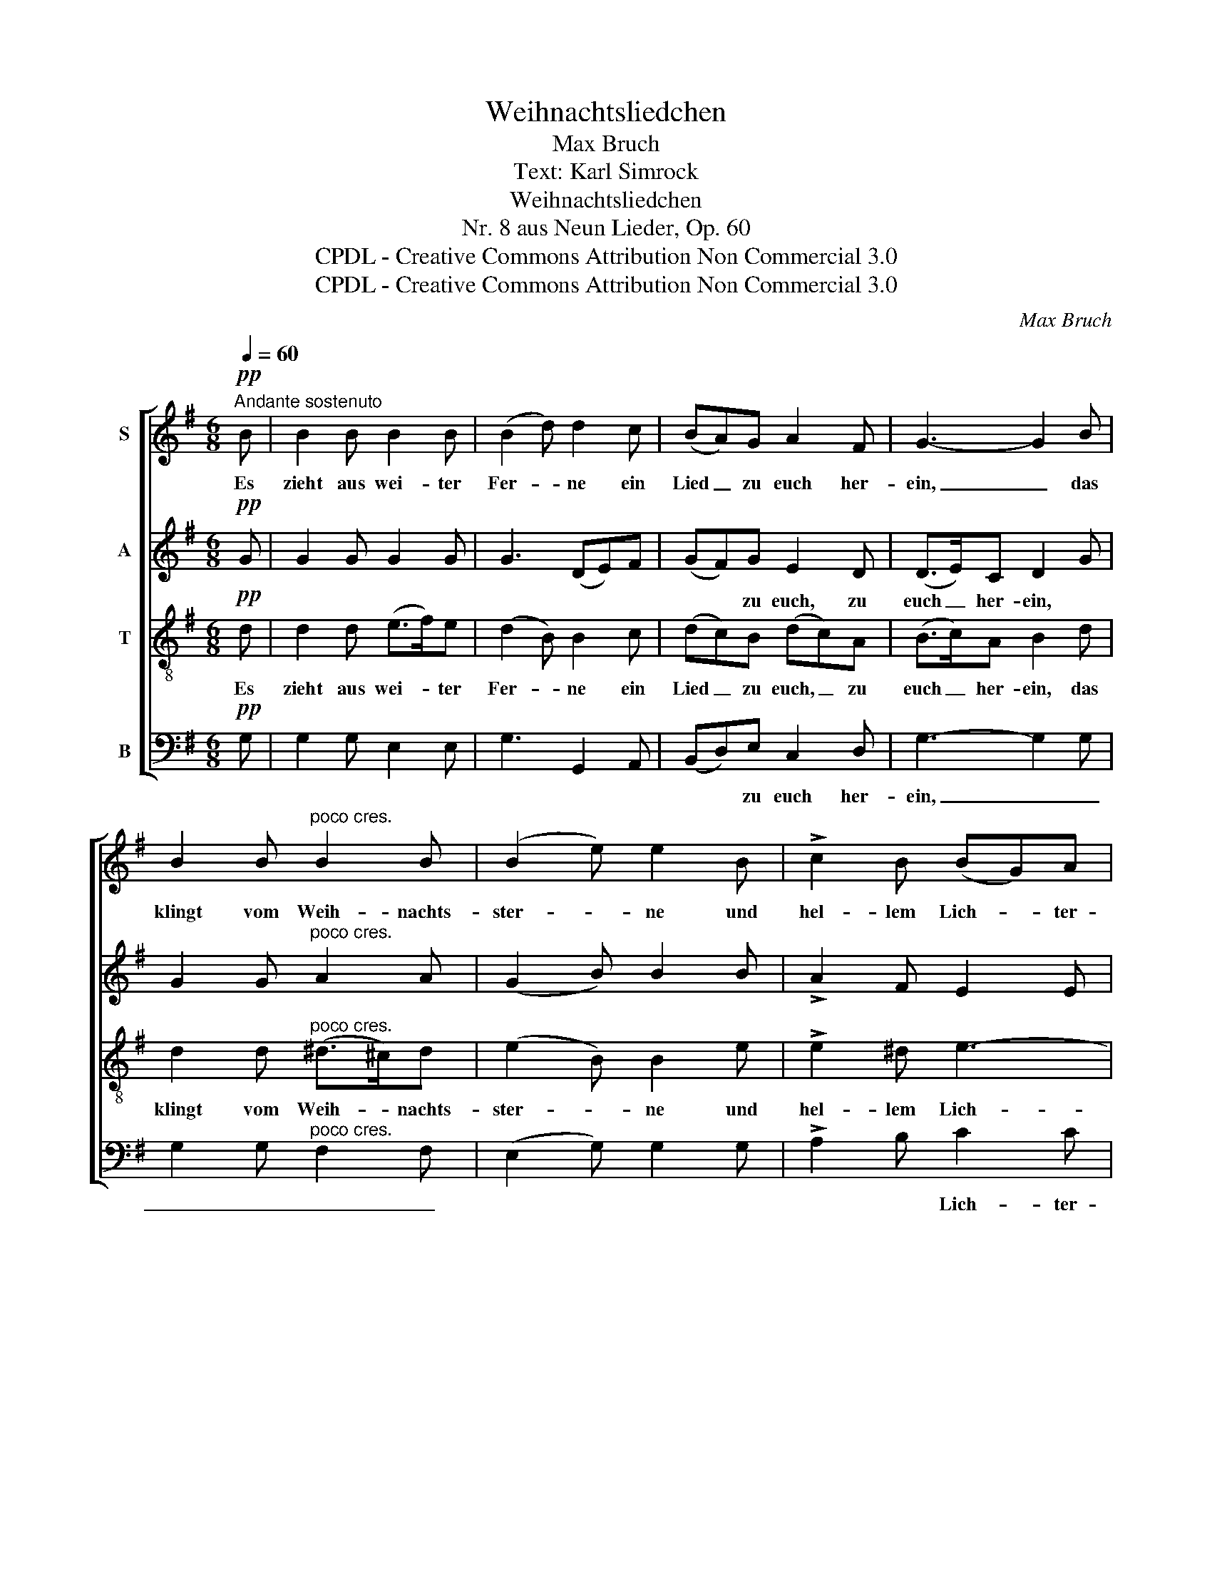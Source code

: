 X:1
T:Weihnachtsliedchen
T:Max Bruch
T:Text: Karl Simrock
T:Weihnachtsliedchen
T:Nr. 8 aus Neun Lieder, Op. 60
T:CPDL - Creative Commons Attribution Non Commercial 3.0
T:CPDL - Creative Commons Attribution Non Commercial 3.0
C:Max Bruch
Z:CPDL - Creative Commons Attribution Non Commercial 3.0
%%score [ 1 2 3 ( 4 5 ) ]
L:1/8
Q:1/4=60
M:6/8
K:G
V:1 treble nm="S"
V:2 treble nm="A"
V:3 treble-8 nm="T"
V:4 bass nm="B"
V:5 bass 
V:1
"^Andante sostenuto"!pp! B | B2 B B2 B | (B2 d) d2 c | (BA)G A2 F | G3- G2 B | %5
w: Es|zieht aus wei- ter|Fer- * ne ein|Lied _ zu euch her-|ein, _ das|
 B2 B"^poco cres." B2 B | (B2 e) e2 B | !>!c2 B (BG)A | B3- B2!pp! B | (c>B)c B2 B | A3 G2!<(! G | %11
w: klingt vom Weih- nachts-|ster- * ne und|hel- lem Lich- * ter-|schein, _ das|klin- * get wohl auch|lei- se von|
 c2 B!<)!!>(! e2 d!>)! |"^cresc." d3- d2 c | (B>A)B G2 A | (B2 c)!<(! (de)f!<)! | %15
w: Treu- e man- chen|Tag, _ die|frem- * der Lust und|Wei- * se _ sich|
[Q:1/4=48]"^poco rit.    -    -    -    -    -    -    -" g2 d!>(! d2 d!>)! | d3- !fermata!d2 |] %17
w: nim- mer schi- cken|mag. _|
V:2
!pp! G | G2 G G2 G | G3 (DE)F | (GF)G E2 D | (D>E)C D2 G | G2 G"^poco cres." A2 A | (G2 B) B2 B | %7
w: |||* * zu euch, zu|euch _ her- ein, *|||
 !>!A2 F E2 E | F3- F2!pp! G | G2 G G2 E | E3 E2!<(! B, | C2 D!<)!!>(! (EF)G!>)! | %12
w: |||||
"^cresc." (GFE FG)A | (G>F)G E2 F | G3!<(! A2 A!<)! | G2 B!>(! (B>c)A!>)! | G3- !fermata!G2 |] %17
w: |||||
V:3
!pp! d | d2 d (e>f)e | (d2 B) B2 c | (dc)B (dc)A | (B>c)A B2 d | d2 d"^poco cres." (^d>^c)d | %6
w: Es|zieht aus wei- * ter|Fer- * ne ein|Lied _ zu euch, _ zu|euch _ her- ein, das|klingt vom Weih- * nachts-|
 (e2 B) B2 e | !>!e2 ^d e3- | (e>^d)^c d2!pp! e | e2 e (eB)G | c3 B2!<(! G | %11
w: ster- * ne und|hel- lem Lich-|* * ter- schein, das|klin- get wohl _ auch|lei- se von|
 G2 G!<)!!>(! (GA)B!>)! |"^cresc." (A3 (c)B)A | d2 d (ed)c | (d2 g)!<(! (fe)d!<)! | %15
w: Treu- e man- * chen|Tag, _ _ die|frem- der Lust _ und|Wei- * se _ sich|
 d2 B!>(! d2 c!>)! | B3- !fermata!B2 |] %17
w: nim- mer schi- cken|mag. _|
V:4
!pp! G, | G,2 G, E,2 E, | G,3 G,,2 A,, | (B,,D,)E, C,2 D, | G,3- G,2 G, | %5
w: |||* * zu euch her-|ein, _ _|
 G,2 G,"^poco cres." F,2 F, | (E,2 G,) G,2 G, | !>!A,2 B, C2 C | B,3- B,2!pp! E, | %9
w: _ _ _ _||* * Lich- ter-|schein, _ _|
 (C,>E,)C, E,2 E, | (A,,2 C,) E,2!<(! E, | E,2 D,!<)!!>(! C,2 (B,,/!>)!C,/) | %12
w: _ _ _ _ _|||
"^cresc." D,3- (D,E,)F, | (G,>D,)G, (CB,)A, | (G,F,E,)!<(! D,2 (D/!<)!C/) | B,2 G,!>(! D,2 D,!>)! | %16
w: ||||
 G,3- !fermata!G,2 |] %17
w: |
V:5
 x | x6 | x6 | x6 | x6 | x6 | x6 | x6 | x6 | x6 | x6 | x6 | x6 | x6 | x6 | x6 | (G,,3 G,,2) |] %17

